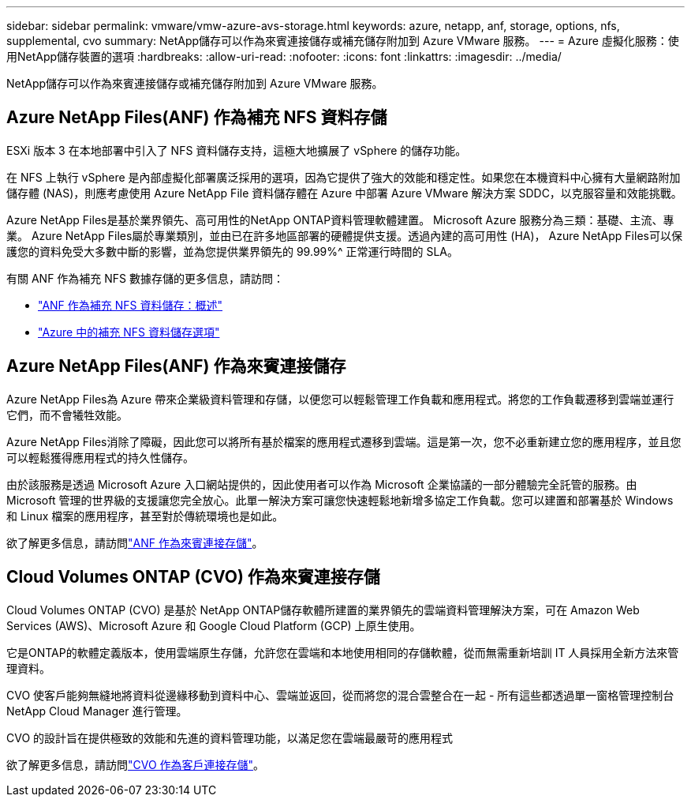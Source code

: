 ---
sidebar: sidebar 
permalink: vmware/vmw-azure-avs-storage.html 
keywords: azure, netapp, anf, storage, options, nfs, supplemental, cvo 
summary: NetApp儲存可以作為來賓連接儲存或補充儲存附加到 Azure VMware 服務。 
---
= Azure 虛擬化服務：使用NetApp儲存裝置的選項
:hardbreaks:
:allow-uri-read: 
:nofooter: 
:icons: font
:linkattrs: 
:imagesdir: ../media/


[role="lead"]
NetApp儲存可以作為來賓連接儲存或補充儲存附加到 Azure VMware 服務。



== Azure NetApp Files(ANF) 作為補充 NFS 資料存儲

ESXi 版本 3 在本地部署中引入了 NFS 資料儲存支持，這極大地擴展了 vSphere 的儲存功能。

在 NFS 上執行 vSphere 是內部虛擬化部署廣泛採用的選項，因為它提供了強大的效能和穩定性。如果您在本機資料中心擁有大量網路附加儲存體 (NAS)，則應考慮使用 Azure NetApp File 資料儲存體在 Azure 中部署 Azure VMware 解決方案 SDDC，以克服容量和效能挑戰。

Azure NetApp Files是基於業界領先、高可用性的NetApp ONTAP資料管理軟體建置。  Microsoft Azure 服務分為三類：基礎、主流、專業。 Azure NetApp Files屬於專業類別，並由已在許多地區部署的硬體提供支援。透過內建的高可用性 (HA)， Azure NetApp Files可以保護您的資料免受大多數中斷的影響，並為您提供業界領先的 99.99%^ 正常運行時間的 SLA。

有關 ANF 作為補充 NFS 數據存儲的更多信息，請訪問：

* link:vmw-azure-avs-nfs-ds-overview.html["ANF 作為補充 NFS 資料儲存：概述"]
* link:vmw-azure-avs-nfs-ds-config.html["Azure 中的補充 NFS 資料儲存選項"]




== Azure NetApp Files(ANF) 作為來賓連接儲存

Azure NetApp Files為 Azure 帶來企業級資料管理和存儲，以便您可以輕鬆管理工作負載和應用程式。將您的工作負載遷移到雲端並運行它們，而不會犧牲效能。

Azure NetApp Files消除了障礙，因此您可以將所有基於檔案的應用程式遷移到雲端。這是第一次，您不必重新建立您的應用程序，並且您可以輕鬆獲得應用程式的持久性儲存。

由於該服務是透過 Microsoft Azure 入口網站提供的，因此使用者可以作為 Microsoft 企業協議的一部分體驗完全託管的服務。由 Microsoft 管理的世界級的支援讓您完全放心。此單一解決方案可讓您快速輕鬆地新增多協定工作負載。您可以建置和部署基於 Windows 和 Linux 檔案的應用程序，甚至對於傳統環境也是如此。

欲了解更多信息，請訪問link:vmw-azure-avs-guest-storage.html#anf["ANF 作為來賓連接存儲"]。



== Cloud Volumes ONTAP (CVO) 作為來賓連接存儲

Cloud Volumes ONTAP (CVO) 是基於 NetApp ONTAP儲存軟體所建置的業界領先的雲端資料管理解決方案，可在 Amazon Web Services (AWS)、Microsoft Azure 和 Google Cloud Platform (GCP) 上原生使用。

它是ONTAP的軟體定義版本，使用雲端原生存儲，允許您在雲端和本地使用相同的存儲軟體，從而無需重新培訓 IT 人員採用全新方法來管理資料。

CVO 使客戶能夠無縫地將資料從邊緣移動到資料中心、雲端並返回，從而將您的混合雲整合在一起 - 所有這些都透過單一窗格管理控制台NetApp Cloud Manager 進行管理。

CVO 的設計旨在提供極致的效能和先進的資料管理功能，以滿足您在雲端最嚴苛的應用程式

欲了解更多信息，請訪問link:vmw-azure-avs-guest-storage.html#azure-cvo["CVO 作為客戶連接存儲"]。
